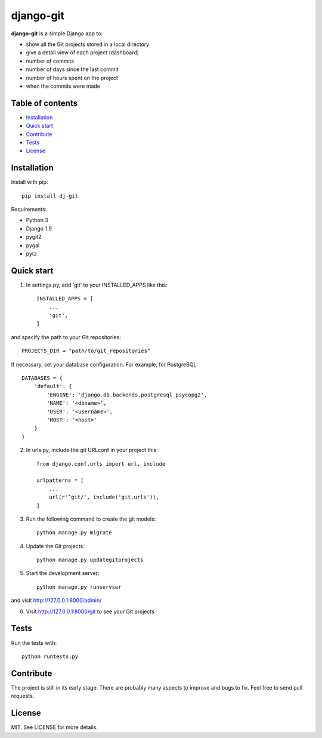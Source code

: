 django-git
==========

**django-git** is a simple Django app to:

- show all the Git projects stored in a local directory
- give a detail view of each project (dashboard)
- number of commits 
- number of days since the last commit 
- number of hours spent on the project 
- when the commits were made 


Table of contents
-----------------

* `Installation`_
* `Quick start`_
* `Contribute`_
* `Tests`_
* `License`_


Installation
------------

Install with pip::

    pip install dj-git


Requirements:

* Python 3
* Django 1.9
* pygit2 
* pygal
* pytz


Quick start
-----------

1. In settings.py, add 'git' to your INSTALLED_APPS like this::

    INSTALLED_APPS = [
        ...
        'git',
    ]

and specify the path to your Git repositories::

    PROJECTS_DIR = "path/to/git_repositories"

If necessary, set your database configuration. For example, for PostgreSQL::

    DATABASES = {
        'default': {
            'ENGINE': 'django.db.backends.postgresql_psycopg2',
            'NAME': '<dbname>',
            'USER': '<username>',
            'HOST': '<host>'
        }
    }

2. In urls.py, include the git URLconf in your project this::

    from django.conf.urls import url, include

    urlpatterns = [
        ...
        url(r'^git/', include('git.urls')),
    ]

3. Run the following command to create the git models::
   
    python manage.py migrate 
   
4. Update the Git projects::

    python manage.py updategitprojects

5. Start the development server::

    python manage.py runservser
   
and visit http://127.0.0.1:8000/admin/

6. Visit http://127.0.0.1:8000/git to see your Git projects


Tests
-----

Run the tests with::

    python runtests.py


Contribute
----------

The project is still in its early stage. There are probably many aspects to
improve and bugs to fix.
Feel free to send pull requests.


License
-------

MIT. See LICENSE for more details.
